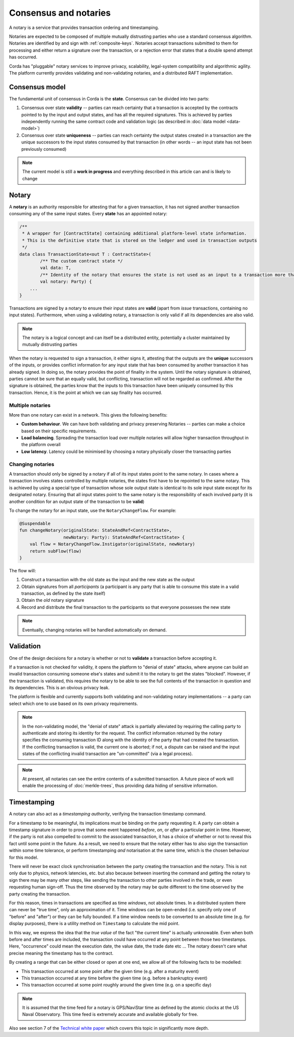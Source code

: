 Consensus and notaries
======================

A notary is a service that provides transaction ordering and timestamping.

Notaries are expected to be composed of multiple mutually distrusting parties who use a standard consensus algorithm.
Notaries are identified by and sign with :ref:`composite-keys`. Notaries accept transactions submitted to them for processing
and either return a signature over the transaction, or a rejection error that states that a double spend attempt has occurred.

Corda has "pluggable" notary services to improve privacy, scalability, legal-system compatibility and algorithmic agility.
The platform currently provides validating and non-validating notaries, and a distributed RAFT implementation.

Consensus model
---------------

The fundamental unit of consensus in Corda is the **state**. Consensus can be divided into two parts:

1. Consensus over state **validity** -- parties can reach certainty that a transaction is accepted by the contracts pointed
   to by the input and output states, and has all the required signatures. This is achieved by parties independently running
   the same contract code and validation logic (as described in :doc:`data model <data-model>`)

2. Consensus over state **uniqueness** -- parties can reach certainty the output states created in a transaction are the
   unique successors to the input states consumed by that transaction (in other words -- an input state has not been previously
   consumed)

.. note:: The current model is still a **work in progress** and everything described in this article can and is likely to change

Notary
------

A **notary** is an authority responsible for attesting that for a given transaction, it has not signed another transaction
consuming any of the same input states. Every **state** has an appointed notary:

.. sourcecode:: kotlin

    /**
     * A wrapper for [ContractState] containing additional platform-level state information.
     * This is the definitive state that is stored on the ledger and used in transaction outputs
     */
    data class TransactionState<out T : ContractState>(
            /** The custom contract state */
            val data: T,
            /** Identity of the notary that ensures the state is not used as an input to a transaction more than once */
            val notary: Party) {
        ...
    }

Transactions are signed by a notary to ensure their input states are **valid** (apart from *issue* transactions, containing no input states).
Furthermore, when using a validating notary, a transaction is only valid if all its dependencies are also valid.

.. note:: The notary is a logical concept and can itself be a distributed entity, potentially a cluster maintained by mutually distrusting parties

When the notary is requested to sign a transaction, it either signs it, attesting that the outputs are the **unique**
successors of the inputs, or provides conflict information for any input state that has been consumed by another transaction
it has already signed. In doing so, the notary provides the point of finality in the system. Until the notary signature
is obtained, parties cannot be sure that an equally valid, but conflicting, transaction will not be regarded as confirmed.
After the signature is obtained, the parties know that the inputs to this transaction have been uniquely consumed by this transaction.
Hence, it is the point at which we can say finality has occurred.

Multiple notaries
~~~~~~~~~~~~~~~~~

More than one notary can exist in a network. This gives the following benefits:

* **Custom behaviour**. We can have both validating and privacy preserving Notaries -- parties can make a choice based
  on their specific requirements.
* **Load balancing**. Spreading the transaction load over multiple notaries will allow higher transaction throughput in
  the platform overall
* **Low latency**. Latency could be minimised by choosing a notary physically closer the transacting parties

Changing notaries
~~~~~~~~~~~~~~~~~

A transaction should only be signed by a notary if all of its input states point to the same notary.
In cases where a transaction involves states controlled by multiple notaries, the states first have to be repointed to the same notary.
This is achieved by using a special type of transaction whose sole output state is identical to its sole input state except for its designated notary.
Ensuring that all input states point to the same notary is the responsibility of each involved party
(it is another condition for an output state of the transaction to be **valid**)

To change the notary for an input state, use the ``NotaryChangeFlow``. For example:

.. sourcecode:: kotlin

    @Suspendable
    fun changeNotary(originalState: StateAndRef<ContractState>,
                     newNotary: Party): StateAndRef<ContractState> {
        val flow = NotaryChangeFlow.Instigator(originalState, newNotary)
        return subFlow(flow)
    }

The flow will:

1. Construct a transaction with the old state as the input and the new state as the output

2. Obtain signatures from all *participants* (a participant is any party that is able to consume this state in a valid transaction, as defined by the state itself)

3. Obtain the *old* notary signature

4. Record and distribute the final transaction to the participants so that everyone possesses the new state

.. note:: Eventually, changing notaries will be handled automatically on demand.

Validation
----------

One of the design decisions for a notary is whether or not to **validate** a transaction before accepting it.

If a transaction is not checked for validity, it opens the platform to "denial of state" attacks, where anyone can build an invalid transaction consuming someone else's states and submit it to the notary to get the states "blocked".
However, if the transaction is validated, this requires the notary to be able to see the full contents of the transaction in question and its dependencies.
This is an obvious privacy leak.

The platform is flexible and currently supports both validating and non-validating notary implementations -- a party can select which one to use based on its own privacy requirements.

.. note:: In the non-validating model, the "denial of state" attack is partially alleviated by requiring the calling
   party to authenticate and storing its identity for the request. The conflict information returned by the notary
   specifies the consuming transaction ID along with the identity of the party that had created the transaction. If the
   conflicting transaction is valid, the current one is aborted; if not, a dispute can be raised and the input states
   of the conflicting invalid transaction are "un-committed" (via a legal process).

.. note:: At present, all notaries can see the entire contents of a submitted transaction. A future piece of work
   will enable the processing of :doc:`merkle-trees`, thus providing data hiding of sensitive information.

Timestamping
------------

A notary can also act as a *timestamping authority*, verifying the transaction timestamp command.

For a timestamp to be meaningful, its implications must be binding on the party requesting it.
A party can obtain a timestamp signature in order to prove that some event happened *before*, *on*, or *after* a particular point in time.
However, if the party is not also compelled to commit to the associated transaction, it has a choice of whether or not to reveal this fact until some point in the future.
As a result, we need to ensure that the notary either has to also sign the transaction within some time tolerance,
or perform timestamping *and* notarisation at the same time, which is the chosen behaviour for this model.

There will never be exact clock synchronisation between the party creating the transaction and the notary.
This is not only due to physics, network latencies, etc. but also because between inserting the command and getting the
notary to sign there may be many other steps, like sending the transaction to other parties involved in the trade, or
even requesting human sign-off. Thus the time observed by the notary may be quite different to the time observed by the
party creating the transaction.

For this reason, times in transactions are specified as time *windows*, not absolute times.
In a distributed system there can never be "true time", only an approximation of it. Time windows can be
open-ended (i.e. specify only one of "before" and "after") or they can be fully bounded. If a time window needs to
be converted to an absolute time (e.g. for display purposes), there is a utility method on ``Timestamp`` to
calculate the mid point.

In this way, we express the idea that the *true value* of the fact "the current time" is actually unknowable. Even when both before and
after times are included, the transaction could have occurred at any point between those two timestamps. Here,
"occurrence" could mean the execution date, the value date, the trade date etc ... The notary doesn't care what precise
meaning the timestamp has to the contract.

By creating a range that can be either closed or open at one end, we allow all of the following facts to be modelled:

* This transaction occurred at some point after the given time (e.g. after a maturity event)
* This transaction occurred at any time before the given time (e.g. before a bankruptcy event)
* This transaction occurred at some point roughly around the given time (e.g. on a specific day)

.. note:: It is assumed that the time feed for a notary is GPS/NaviStar time as defined by the atomic
   clocks at the US Naval Observatory. This time feed is extremely accurate and available globally for free.

Also see section 7 of the `Technical white paper`_ which covers this topic in significantly more depth.

.. _`Technical white paper`: _static/corda-technical-whitepaper.pdf

